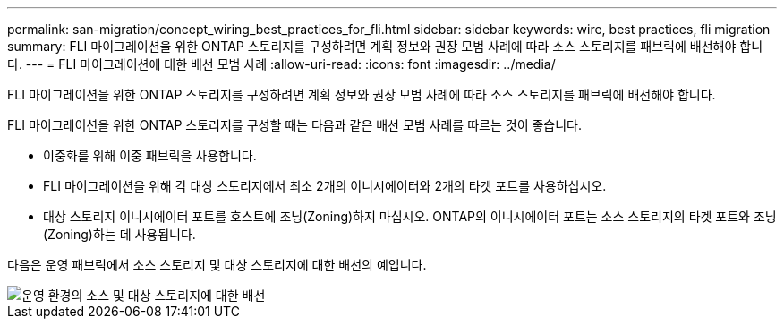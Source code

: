---
permalink: san-migration/concept_wiring_best_practices_for_fli.html 
sidebar: sidebar 
keywords: wire, best practices, fli migration 
summary: FLI 마이그레이션을 위한 ONTAP 스토리지를 구성하려면 계획 정보와 권장 모범 사례에 따라 소스 스토리지를 패브릭에 배선해야 합니다. 
---
= FLI 마이그레이션에 대한 배선 모범 사례
:allow-uri-read: 
:icons: font
:imagesdir: ../media/


[role="lead"]
FLI 마이그레이션을 위한 ONTAP 스토리지를 구성하려면 계획 정보와 권장 모범 사례에 따라 소스 스토리지를 패브릭에 배선해야 합니다.

FLI 마이그레이션을 위한 ONTAP 스토리지를 구성할 때는 다음과 같은 배선 모범 사례를 따르는 것이 좋습니다.

* 이중화를 위해 이중 패브릭을 사용합니다.
* FLI 마이그레이션을 위해 각 대상 스토리지에서 최소 2개의 이니시에이터와 2개의 타겟 포트를 사용하십시오.
* 대상 스토리지 이니시에이터 포트를 호스트에 조닝(Zoning)하지 마십시오. ONTAP의 이니시에이터 포트는 소스 스토리지의 타겟 포트와 조닝(Zoning)하는 데 사용됩니다.


다음은 운영 패브릭에서 소스 스토리지 및 대상 스토리지에 대한 배선의 예입니다.

image::../media/configure_ontap_storage_for_fli_migration_1.png[운영 환경의 소스 및 대상 스토리지에 대한 배선]
